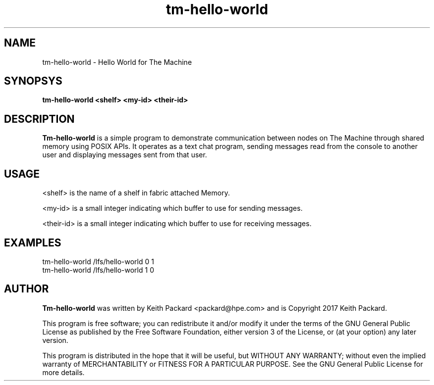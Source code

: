 .TH tm-hello-world 1 "Hello World for The Machine"
.SH NAME
tm-hello-world \- Hello World for The Machine
.SH SYNOPSYS
.B tm-hello-world <shelf> <my-id> <their-id>
.SH DESCRIPTION
.B Tm-hello-world
is a simple program to demonstrate communication between nodes on The
Machine through shared memory using POSIX APIs. It operates as a text
chat program, sending messages read from the console to another user
and displaying messages sent from that user.
.SH USAGE
.PP
<shelf> is the name of a shelf in fabric attached Memory.
.PP
<my-id> is a small integer indicating which buffer to use for sending
messages.
.PP
<their-id> is a small integer indicating which buffer to use for
receiving messages.
.SH EXAMPLES
.TP
tm-hello-world /lfs/hello-world 0 1
.TP
tm-hello-world /lfs/hello-world 1 0
.SH AUTHOR
.B Tm-hello-world
was written by Keith Packard <packard@hpe.com> and
is Copyright 2017 Keith Packard.
.PP
This program is free software; you can redistribute it and/or
modify it under the terms of the GNU General Public License
as published by the Free Software Foundation, either version 3 of
the License, or (at your option) any later version.
.PP
This program is distributed in the hope that it will be useful, but
WITHOUT ANY WARRANTY; without even the implied warranty of
MERCHANTABILITY or FITNESS FOR A PARTICULAR PURPOSE.  See the GNU
General Public License for more details.
